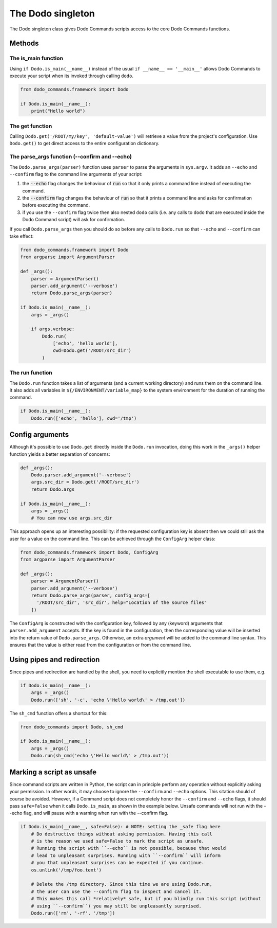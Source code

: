 .. _singleton:

The Dodo singleton
==================

The Dodo singleton class gives Dodo Commands scripts access to the core Dodo Commands functions.

Methods
-------

The is_main function
^^^^^^^^^^^^^^^^^^^^

Using ``if Dodo.is_main(__name__)`` instead of the usual ``if __name__ == '__main__'`` allows Dodo Commands to execute your script when its invoked through calling ``dodo``.


.. code-block:: python

    from dodo_commands.framework import Dodo

    if Dodo.is_main(__name__):
        print("Hello world")


The get function
^^^^^^^^^^^^^^^^

Calling ``Dodo.get('/ROOT/my/key', 'default-value')`` will retrieve a value
from the project's configuration. Use ``Dodo.get()`` to get direct
access to the entire configuration dictionary.


The parse_args function (--confirm and --echo)
^^^^^^^^^^^^^^^^^^^^^^^^^^^^^^^^^^^^^^^^^^^^^^

The ``Dodo.parse_args(parser)`` function uses ``parser`` to parse the arguments in ``sys.argv``. It adds an ``--echo`` and ``--confirm`` flag to the command line arguments of your script:

#. the :code:`--echo` flag changes the behaviour of :code:`run` so that it only prints a command line instead of executing the command.

#. the :code:`--confirm` flag changes the behaviour of :code:`run` so that it prints a command line and asks for confirmation before executing the command.

#. if you use the ``--confirm`` flag twice then also nested ``dodo`` calls (i.e. any calls to ``dodo`` that are executed inside the Dodo Command script) will ask for confirmation.

If you call ``Dodo.parse_args`` then you should do so before any calls to ``Dodo.run`` so that ``--echo`` and ``--confirm`` can take effect:

.. code-block:: python

    from dodo_commands.framework import Dodo
    from argparse import ArgumentParser

    def _args():
        parser = ArgumentParser()
        parser.add_argument('--verbose')
        return Dodo.parse_args(parser)

    if Dodo.is_main(__name__):
        args = _args()

        if args.verbose:
            Dodo.run(
                ['echo', 'hello world'],
                cwd=Dodo.get('/ROOT/src_dir')
            )


The run function
^^^^^^^^^^^^^^^^

The ``Dodo.run`` function takes a list of arguments (and a current working directory) and runs them on the command line. It also adds all variables in ``${/ENVIRONMENT/variable_map}`` to the system environment for the duration of running the command.

.. code-block:: python

    if Dodo.is_main(__name__):
        Dodo.run(['echo', 'hello'], cwd='/tmp')


Config arguments
----------------

Although it's possible to use ``Dodo.get`` directly inside the ``Dodo.run`` invocation, doing this work in the ``_args()`` helper function yields a better separation of concerns:

.. code-block:: python

    def _args():
        Dodo.parser.add_argument('--verbose')
        args.src_dir = Dodo.get('/ROOT/src_dir')
        return Dodo.args

    if Dodo.is_main(__name__):
        args = _args()
        # You can now use args.src_dir

This approach opens up an interesting possibility: if the requested configuration key is absent then we could still ask the user for a value on the command line. This can be achieved through the ``ConfigArg`` helper class:

.. code-block:: python

    from dodo_commands.framework import Dodo, ConfigArg
    from argparse import ArgumentParser

    def _args():
        parser = ArgumentParser()
        parser.add_argument('--verbose')
        return Dodo.parse_args(parser, config_args=[
          '/ROOT/src_dir', 'src_dir', help="Location of the source files"
        ])

The ``ConfigArg`` is constructed with the configuration key, followed by any (keyword) arguments that ``parser.add_argument`` accepts. If the key is found in the configuration, then the corresponding value will be inserted into the return value of ``Dodo.parse_args``. Otherwise, an extra *argument* will be added to the command line syntax. This ensures that the value is either read from the configuration or from the command line.


Using pipes and redirection
---------------------------

Since pipes and redirection are handled by the shell, you need to explicitly mention the shell executable to use them, e.g.

.. code-block:: python

    if Dodo.is_main(__name__):
        args = _args()
        Dodo.run(['sh', '-c', 'echo \'Hello world\' > /tmp.out'])

The ``sh_cmd`` function offers a shortcut for this:

.. code-block:: python

    from dodo_commands import Dodo, sh_cmd

    if Dodo.is_main(__name__):
        args = _args()
        Dodo.run(sh_cmd('echo \'Hello world\' > /tmp.out'))

Marking a script as unsafe
--------------------------

Since command scripts are written in Python, the script can in principle perform any operation without explicitly asking your permission. In other words, it may choose to ignore the ``--confirm`` and ``--echo`` options. This sitation should of course be avoided. However, if a Command script does not completely honor the ``--confirm`` and ``--echo`` flags, it should pass ``safe=False`` when it calls ``Dodo.is_main``, as shown in the example below. Unsafe commands will not run with the --echo flag, and will pause with a warning when run with the --confirm flag.

.. code-block:: python

    if Dodo.is_main(__name__, safe=False): # NOTE: setting the _safe flag here
        # Do destructive things without asking permission. Having this call
        # is the reason we used safe=False to mark the script as unsafe.
        # Running the script with ``--echo`` is not possible, because that would
        # lead to unpleasant surprises. Running with ``--confirm`` will inform
        # you that unpleasant surprises can be expected if you continue.
        os.unlink('/tmp/foo.text')

        # Delete the /tmp directory. Since this time we are using Dodo.run,
        # the user can use the --confirm flag to inspect and cancel it.
        # This makes this call *relatively* safe, but if you blindly run this script (without
        # using ``--confirm``) you may still be unpleasantly surprised.
        Dodo.run(['rm', '-rf', '/tmp'])
